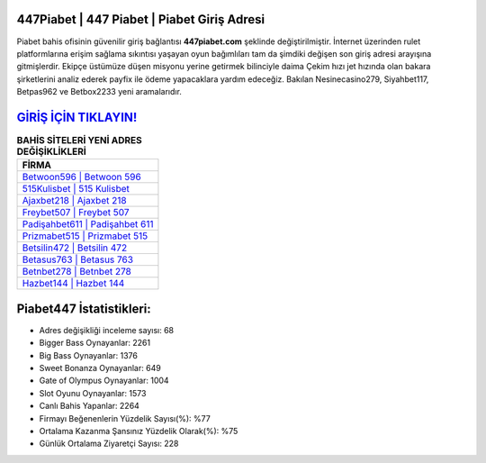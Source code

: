 ﻿447Piabet | 447 Piabet | Piabet Giriş Adresi
===================================

.. image:: images/piabet-giris.jpg
   :width: 600
   
Piabet bahis ofisinin güvenilir giriş bağlantısı **447piabet.com** şeklinde değiştirilmiştir. İnternet üzerinden rulet platformlarına erişim sağlama sıkıntısı yaşayan oyun bağımlıları tam da şimdiki değişen son giriş adresi arayışına gitmişlerdir. Ekipçe üstümüze düşen misyonu yerine getirmek bilinciyle daima Çekim hızı jet hızında olan bakara şirketlerini analiz ederek payfix ile ödeme yapacaklara yardım edeceğiz. Bakılan Nesinecasino279, Siyahbet117, Betpas962 ve Betbox2233 yeni aramalarıdır.

`GİRİŞ İÇİN TIKLAYIN! <https://cutt.ly/QwVVg2Vk>`_
==============

.. list-table:: **BAHİS SİTELERİ YENİ ADRES DEĞİŞİKLİKLERİ**
   :widths: 100
   :header-rows: 1

   * - FİRMA
   * - `Betwoon596 | Betwoon 596 <betwoon596-betwoon-596-betwoon-giris-adresi.html>`_
   * - `515Kulisbet | 515 Kulisbet <515kulisbet-515-kulisbet-kulisbet-giris-adresi.html>`_
   * - `Ajaxbet218 | Ajaxbet 218 <ajaxbet218-ajaxbet-218-ajaxbet-giris-adresi.html>`_	 
   * - `Freybet507 | Freybet 507 <freybet507-freybet-507-freybet-giris-adresi.html>`_	 
   * - `Padişahbet611 | Padişahbet 611 <padisahbet611-padisahbet-611-padisahbet-giris-adresi.html>`_ 
   * - `Prizmabet515 | Prizmabet 515 <prizmabet515-prizmabet-515-prizmabet-giris-adresi.html>`_
   * - `Betsilin472 | Betsilin 472 <betsilin472-betsilin-472-betsilin-giris-adresi.html>`_	 
   * - `Betasus763 | Betasus 763 <betasus763-betasus-763-betasus-giris-adresi.html>`_
   * - `Betnbet278 | Betnbet 278 <betnbet278-betnbet-278-betnbet-giris-adresi.html>`_
   * - `Hazbet144 | Hazbet 144 <hazbet144-hazbet-144-hazbet-giris-adresi.html>`_
	 
Piabet447 İstatistikleri:
===================================	 
* Adres değişikliği inceleme sayısı: 68
* Bigger Bass Oynayanlar: 2261
* Big Bass Oynayanlar: 1376
* Sweet Bonanza Oynayanlar: 649
* Gate of Olympus Oynayanlar: 1004
* Slot Oyunu Oynayanlar: 1573
* Canlı Bahis Yapanlar: 2264
* Firmayı Beğenenlerin Yüzdelik Sayısı(%): %77
* Ortalama Kazanma Şansınız Yüzdelik Olarak(%): %75
* Günlük Ortalama Ziyaretçi Sayısı: 228
